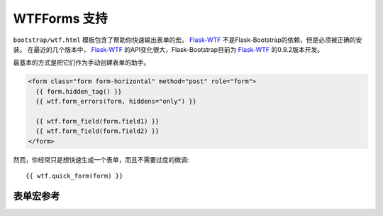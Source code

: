 WTFForms 支持
=============

``bootstrap/wtf.html`` 模板包含了帮助你快速输出表单的宏。
Flask-WTF_ 不是Flask-Bootstrap的依赖，但是必须被正确的安装。
在最近的几个版本中， Flask-WTF_ 的API变化很大，Flask-Bootstrap目前为 Flask-WTF_ 的0.9.2版本开发。


最基本的方式是把它们作为手动创建表单的助手。

.. code-block:: jinja

  <form class="form form-horizontal" method="post" role="form">
    {{ form.hidden_tag() }}
    {{ wtf.form_errors(form, hiddens="only") }}

    {{ wtf.form_field(form.field1) }}
    {{ wtf.form_field(form.field2) }}
  </form>

然而，你经常只是想快速生成一个表单，而且不需要过度的微调::

  {{ wtf.quick_form(form) }}


表单宏参考
----------

.. py:function:: quick_form(form,\
                    action=".",\
                    method="post",\
                    extra_classes=None,\
                    role="form",\
                    form_type="basic",\
                    horizontal_columns=('lg', 2, 10),\
                    enctype=None,\
                    button_map={},\
                    id="")


   为一个完整的 Flask-WTF_ 表单输出Bootstrap-markup。

   :param form: 要输出的表单。
   :param method: ``<form>`` 的method属性。
   :param extra_classes: 添加到 ``<form>`` 的类。
   :param role: ``<form>`` 的role属性.
   :param form_type: ``basic`` ， ``inline`` 或是 ``horizontal`` 之一。
                     关于不同表单样式的具体内容，见 Bootstrap_ 文档。
   :param horizontal_columns: 当使用水平定位的时候，像这样定位表单。必须是一个三元组：
                               ``(column-type, left-column-size, right-colum-size)``.
   :param enctype: ``<form>`` 的enctype属性。如果设为 ``None``
                   而且一个 :class:`~wtforms.fields.FileField` 出现在表单里，
                   这个值会被自动设置为 ``multipart/form-data`` 。
   :param button_map: 一个字典，匹配按钮字段名称到  ``primary`` ， ``danger`` 或是 ``success`` 。
                      在 ``button_map`` 里没有找到的按钮会使用 ``default`` 类型。
   :param id: ``<form>`` 的id属性。

.. py:function:: form_errors(form, hiddens=True)

   渲染包含表单错误消息的段落。这通常只用来输出隐藏字段表单的错误，因为其他的被附加到表单字段上。

   :param form: 应该被渲染错误信息的表单。
   :param hiddens: If 如果设为 ``True`` ，也渲染隐藏字段的错误。
                   如果设为 ``'only'`` ，*only*渲染这些。


.. py:function:: form_field(field,\
                            form_type="basic",\
                            horizontal_columns=('lg', 2, 10),\
                            button_map={})

    渲染单个表单字段及周围的元素。主要通过 ``quick_form`` 使用。

.. _Flask-WTF: https://flask-wtf.readthedocs.org/en/latest/
.. _Bootstrap: http://getbootstrap.com/

